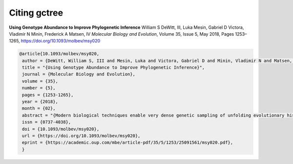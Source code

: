Citing gctree
#############

.. image:: _static/molbiolevol_35_5cover.jpeg
  :width: 300

**Using Genotype Abundance to Improve Phylogenetic Inference**
William S DeWitt, III,  Luka Mesin,  Gabriel D Victora,  Vladimir N Minin, Frederick A Matsen, IV
*Molecular Biology and Evolution*, Volume 35, Issue 5, May 2018, Pages 1253–1265, https://doi.org/10.1093/molbev/msy020

.. code-block:: bibtex

  @article{10.1093/molbev/msy020,
   author = {DeWitt, William S, III and Mesin, Luka and Victora, Gabriel D and Minin, Vladimir N and Matsen, Frederick A, IV},
   title = "{Using Genotype Abundance to Improve Phylogenetic Inference}",
   journal = {Molecular Biology and Evolution},
   volume = {35},
   number = {5},
   pages = {1253-1265},
   year = {2018},
   month = {02},
   abstract = "{Modern biological techniques enable very dense genetic sampling of unfolding evolutionary histories, and thus frequently sample some genotypes multiple times. This motivates strategies to incorporate genotype abundance information in phylogenetic inference. In this article, we synthesize a stochastic process model with standard sequence-based phylogenetic optimality, and show that tree estimation is substantially improved by doing so. Our method is validated with extensive simulations and an experimental single-cell lineage tracing study of germinal center B cell receptor affinity maturation.}",
   issn = {0737-4038},
   doi = {10.1093/molbev/msy020},
   url = {https://doi.org/10.1093/molbev/msy020},
   eprint = {https://academic.oup.com/mbe/article-pdf/35/5/1253/25091561/msy020.pdf},
   }
